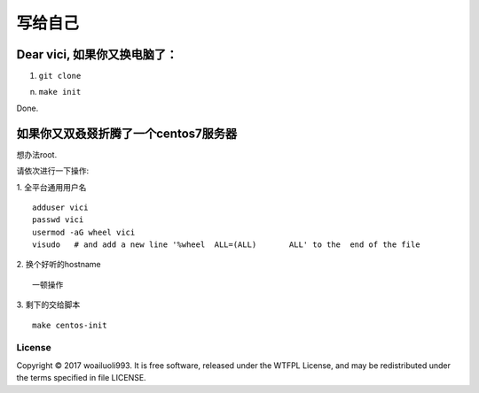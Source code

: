 =======
写给自己
=======

Dear vici, 如果你又换电脑了：
~~~~~~~~~~~~~~~~~~~~~~~~~

1. ``git clone``


n. ``make init``

Done.

如果你又双叒叕折腾了一个centos7服务器
~~~~~~~~~~~~~~~~~~~~~~~~~~~~~~~~~
想办法root.

请依次进行一下操作:

1. 全平台通用用户名
::

   adduser vici
   passwd vici
   usermod -aG wheel vici
   visudo   # and add a new line '%wheel  ALL=(ALL)       ALL' to the  end of the file

2. 换个好听的hostname
::

    一顿操作

3. 剩下的交给脚本
::

    make centos-init



License
-------
Copyright © 2017 woailuoli993. It is free software,
released under the WTFPL License, and may be redistributed
under the terms specified in file LICENSE.
